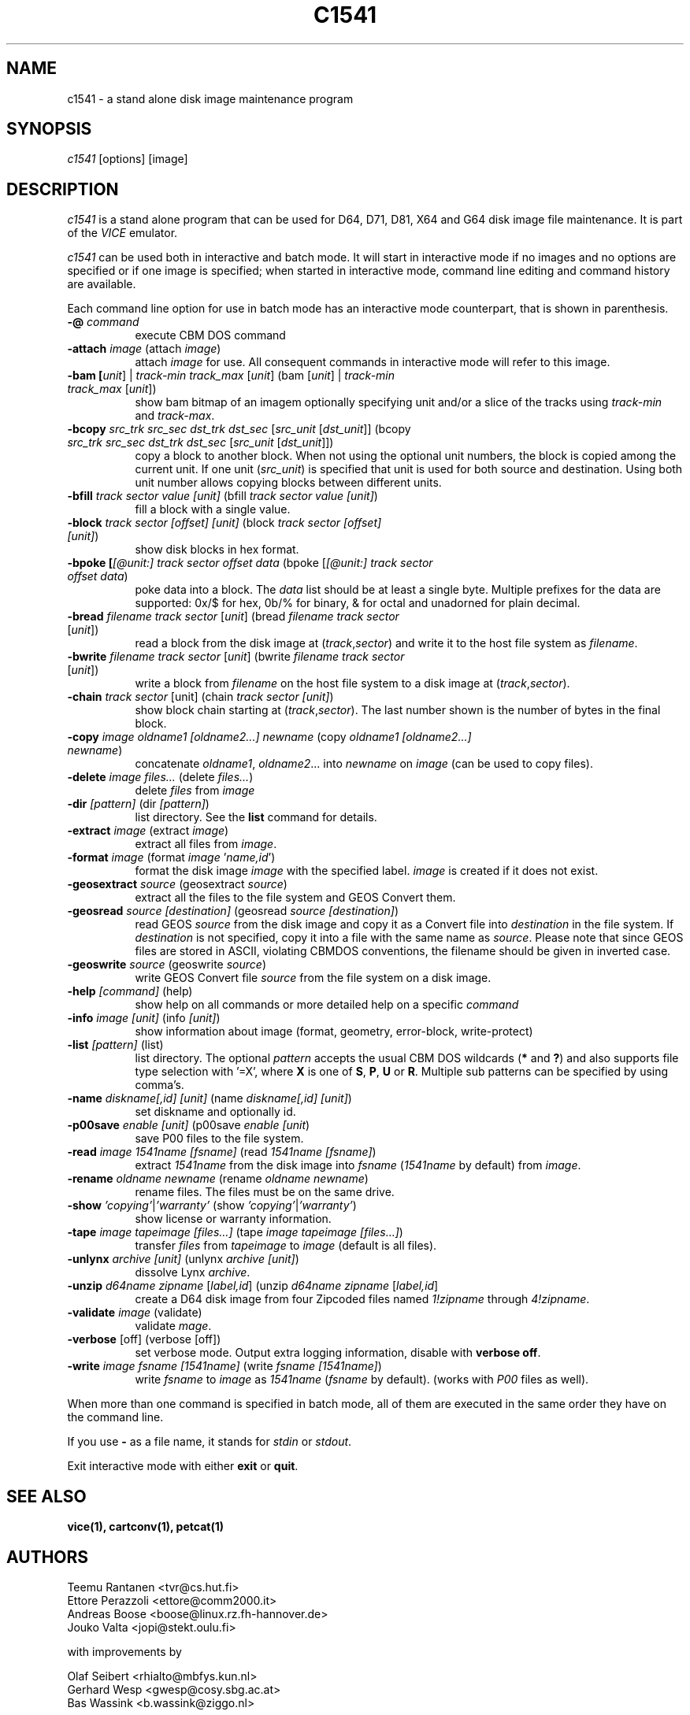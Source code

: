 .TH C1541 1 "May 2018" "VICE"
.SH NAME
c1541 \- a stand alone disk image maintenance program
.SH SYNOPSIS
.IR c1541
[options] [image]
.SH DESCRIPTION
.IR c1541
is a stand alone program that can be used for D64, D71, D81, X64 and G64
disk image file maintenance.  It is part of the
.IR VICE
emulator.
.P
.IR c1541
can be used both in interactive and batch mode.  It will start in interactive
mode if no images and no options are specified or if one image is specified;
when started in interactive mode, command line editing and command history
are available.
.P
Each command line option for use in batch mode has an interactive mode
counterpart, that is shown in parenthesis.
.TP 8
.B \-@ \fIcommand\fR
execute CBM DOS command
.TP
.B \-attach \fIimage\fR (attach \fIimage\fR)
attach \fIimage\fR for use.  All consequent commands in interactive mode will
refer to this image.
.TP
.B \-bam [\fIunit\fR] | \fItrack-min\fR \fItrack_max\fR [\fIunit\fR] (bam [\fIunit\fR] | \fItrack-min\fR \fItrack_max\fR [\fIunit\fR])
show bam bitmap of an imagem optionally specifying unit and/or a slice of the tracks using \fItrack-min\fR and \fItrack-max\fR.
.TP
.B \-bcopy \fIsrc_trk\fR \fIsrc_sec\fR \fIdst_trk\fR \fIdst_sec\fR [\fIsrc_unit\fR [\fIdst_unit\fR]] (bcopy \fIsrc_trk\fR \fIsrc_sec\fR \fIdst_trk\fR \fIdst_sec\fR [\fIsrc_unit\fR [\fIdst_unit\fR]])
copy a block to another block. When not using the optional unit numbers, the block is copied among the current unit. If one unit (\fIsrc_unit\fR) is specified that unit is used for both source and destination. Using both unit number allows copying blocks between different units.
.TP
.B \-bfill \fItrack\fR \fIsector\fR \fIvalue\fR \fI[unit]\fR (bfill \fItrack\fR \fIsector\fR \fIvalue\fR \fI[unit]\fR)
fill a block with a single value.
.TP
.B \-block \fItrack\fR \fIsector\fR \fI[offset]\fR \fI[unit]\fR (block \fItrack\fR \fIsector\fR \fI[offset]\fR \fI[unit]\fR)
show disk blocks in hex format.
.TP
.B \-bpoke [\fI[@unit:]\fR \fItrack\fR \fIsector\fR \fIoffset\fR \fIdata\fR (bpoke [\fI[@unit:]\fR \fItrack\fR \fIsector\fR \fIoffset\fR \fIdata\fR)
poke data into a block. The \fIdata\fR list should be at least a single byte. Multiple prefixes for the data are supported: 0x/$ for hex, 0b/% for binary, & for octal and unadorned for plain decimal.
.TP
.B \-bread \fIfilename\fR \fItrack\fR \fIsector\fR [\fIunit\fR] (bread \fIfilename\fR \fItrack\fR \fIsector\fR [\fIunit\fR])
read a block from the disk image at (\fItrack\fR,\fIsector\fR) and write it to the host file system as \fIfilename\fR.
.TP
.B \-bwrite \fIfilename\fR \fItrack\fR \fIsector\fR [\fIunit\fR] (bwrite \fIfilename\fR \fItrack\fR \fIsector\fR [\fIunit\fR])
write a block from \fIfilename\fR on the host file system to a disk image at (\fItrack\fR,\fIsector\fR).
.TP
.B \-chain \fItrack\fR \fIsector\fR \fi[unit]\fR (chain \fItrack\fR \fIsector\fR \fI[unit]\fR)
show block chain starting at (\fItrack\fR,\fIsector\fR). The last number shown is the number of bytes in the final block.
.TP
.B \-copy \fIimage\fR \fIoldname1\fR \fI[oldname2...]\fR \fInewname\fR (copy \fIoldname1\fR \fI[oldname2...]\fR \fInewname\fR)
concatenate \fIoldname1\fR, \fIoldname2\fR... into \fInewname\fR on \fIimage\fR
(can be used to copy files).
.TP
.B \-delete \fIimage\fR \fIfiles...\fR (delete \fIfiles...\fR)
delete \fIfiles\fR from \fIimage\fR
.TP
.B \-dir \fI[pattern]\fR (dir \fI[pattern]\fR)
list directory. See the \fBlist\fR command for details.
.TP
.B \-extract \fIimage\fR (extract \fIimage\fR)
extract all files from \fIimage\fR.
.TP
.B \-format \fIimage\fR (format \fIimage\fR '\fIname,id\fR')
format the disk image \fIimage\fR with the specified label.  \fIimage\fR is
created if it does not exist.
.TP
.B \-geosextract \fIsource\fR (geosextract \fIsource\fR)
extract all the files to the file system and GEOS Convert them.
.TP
.B \-geosread \fIsource\fR \fI[destination]\fR (geosread \fIsource\fR \fI[destination]\fR)
read GEOS \fIsource\fR from the disk image and copy it as a Convert file into
\fIdestination\fR in the file system. If \fIdestination\fR is not specified,
copy it into a file with the same name as \fIsource\fR.
Please note that since GEOS files are stored in ASCII, violating CBMDOS
conventions, the filename should be given in inverted case.
.TP
.B \-geoswrite \fIsource\fR (geoswrite \fIsource\fR)
write GEOS Convert file \fIsource\fR from the file system on a disk image.
.TP
.B \-help \fI[command]\fR (help)
show help on all commands or more detailed help on a specific \fIcommand\fR
.TP
.B \-info \fIimage\fR \fI[unit]\fR (info \fI[unit]\fR)
show information about image (format, geometry, error-block, write-protect)
.TP
.B \-list \fI[pattern]\fR (list)
list directory. The optional \fIpattern\fR accepts the usual
CBM DOS wildcards (\fB*\fR and \fB?\fR) and also supports file type selection
with '=X', where \fBX\fR is one of \fBS\fR, \fBP\fR, \fBU\fR or \fBR\fR.
Multiple sub patterns can be specified by using comma's.
.TP
.B \-name \fIdiskname[,id]\fR \fI[unit]\fR (name \fIdiskname[,id]\fR \fI[unit]\fR)
set diskname and optionally id.
.TP
.B \-p00save \fIenable\fR \fI[unit]\fR (p00save \fIenable\fR \fI[unit\fR)
save P00 files to the file system.
.TP
.B \-read \fIimage\fR \fI1541name\fR \fI[fsname]\fR (read \fI1541name\fR \fI[fsname]\fR)
extract \fI1541name\fR from the disk image into \fIfsname\fR (\fI1541name\fR
by default) from \fIimage\fR.
.TP
.B \-rename \fIoldname\fR \fInewname\fR (rename \fIoldname\fR \fInewname\fR)
rename files. The files must be on the same drive.
.TP
.B \-show \fI'copying'\fR|\fI'warranty'\fR (show \fI'copying'\fR|\fI'warranty'\fR)
show license or warranty information.
.TP
.B \-tape \fIimage\fR \fItapeimage\fR \fI[files...]\fR (tape \fIimage\fR \fItapeimage\fR \fI[files...]\fR)
transfer \fIfiles\fR from \fItapeimage\fR to \fIimage\fR (default is all files).
.TP
.B \-unlynx \fIarchive\fR \fI[unit]\fR (unlynx \fIarchive\fR \fI[unit]\fR)
dissolve Lynx \fIarchive\fR.
.TP
.B \-unzip \fId64name\fR \fIzipname\fR [\fIlabel,id\fR] (unzip \fId64name\fR \fIzipname\fR [\fIlabel,id\fR]
create a D64 disk image from four Zipcoded files named \fI1!zipname\fR through
\fI4!zipname\fR.
.TP
.B \-validate \fIimage\fR (validate)
validate \fImage\fR.
.TP
.B \-verbose \fR[off] (verbose [off])
set verbose mode. Output extra logging information, disable with \fBverbose off\fR.
.TP
.B \-write \fIimage\fR \fIfsname\fR \fI[1541name]\fR (write \fIfsname\fR \fI[1541name]\fR)
write \fIfsname\fR to \fIimage\fR as \fI1541name\fR (\fIfsname\fR by default).
(works with \fIP00\fR files as well).
.P
When more than one command is specified in batch mode, all of them are
executed in the same order they have on the command line.
.P
If you use
.B \-
as a file name, it stands for \fIstdin\fR or \fIstdout\fR.
.P
Exit interactive mode with either \fBexit\fR or \fBquit\fR.
.SH SEE ALSO
.BR vice(1),
.BR cartconv(1),
.BR petcat(1)
.SH AUTHORS
Teemu Rantanen <tvr@cs.hut.fi>
.br
Ettore Perazzoli <ettore@comm2000.it>
.br
Andreas Boose <boose@linux.rz.fh-hannover.de>
.br
Jouko Valta <jopi@stekt.oulu.fi>
.P
with improvements by
.P
.br
Olaf Seibert <rhialto@mbfys.kun.nl>
.br
Gerhard Wesp <gwesp@cosy.sbg.ac.at>
.br
Bas Wassink <b.wassink@ziggo.nl>
